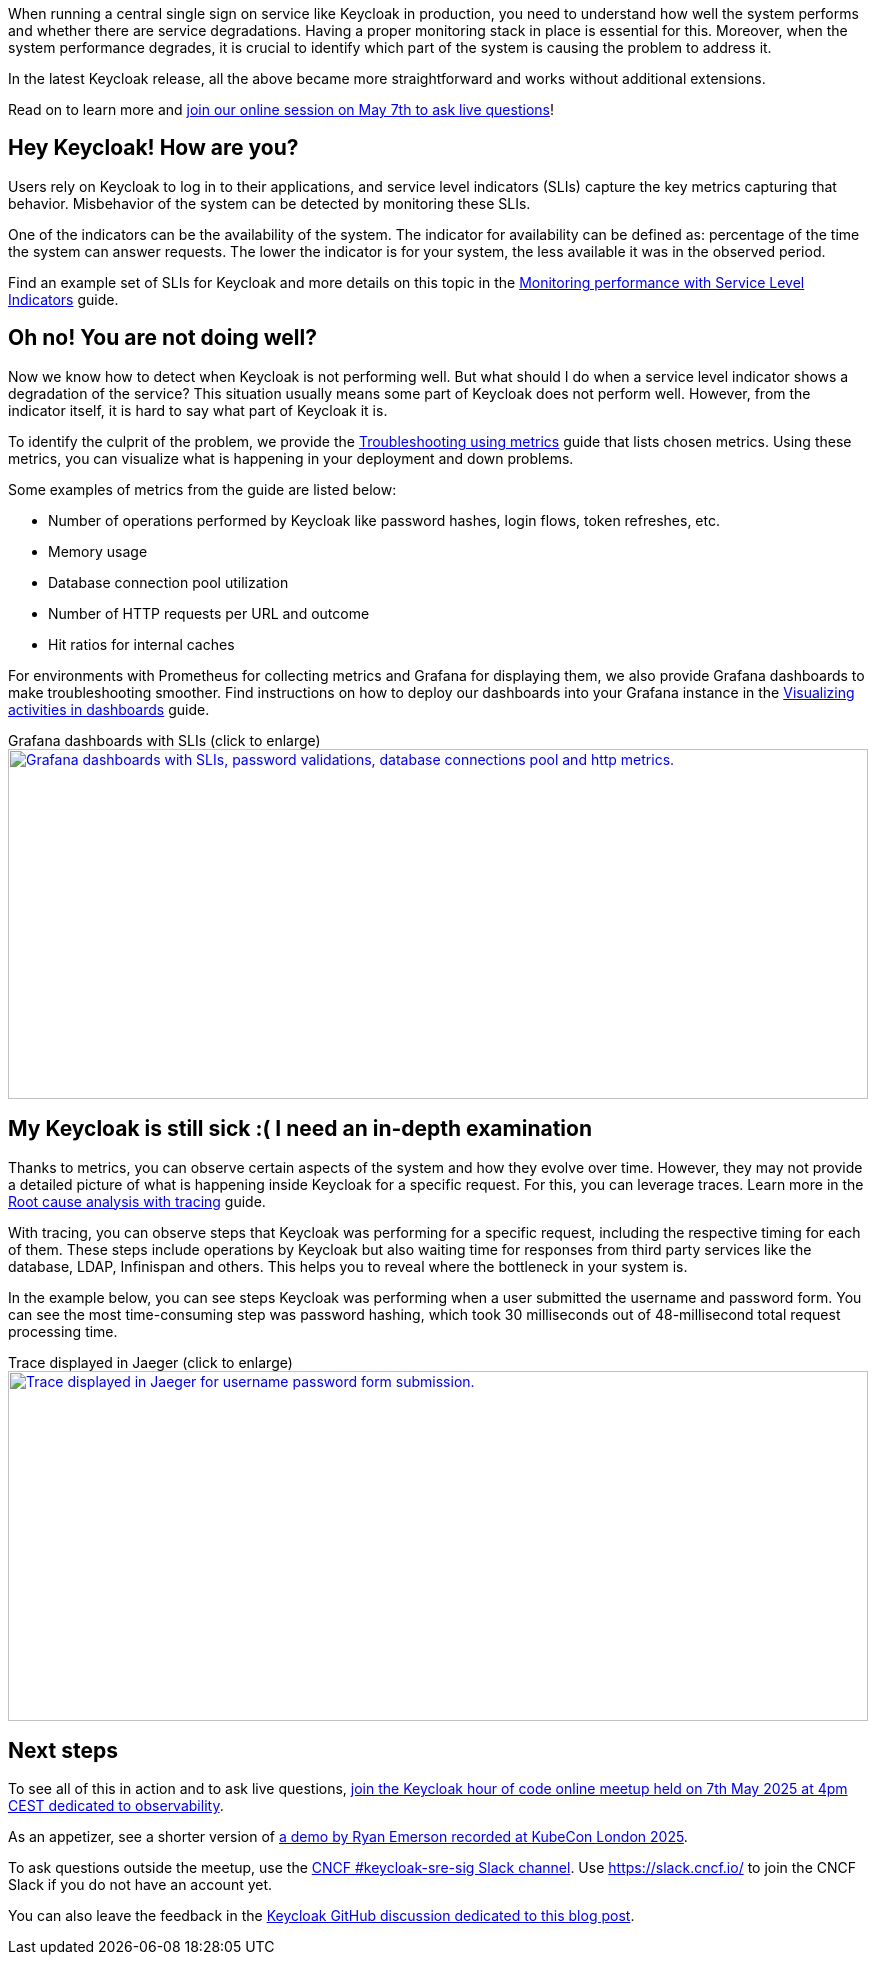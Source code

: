 :title: Observability in Keycloak 26.2
:date: 2025-04-24
:publish: true
:author: Michal Hajas
:summary: Observability improved a lot in Keycloak's latest release. Learn what changed in this post and in our online meetup on 7th May 2025.
:preview: keycloak-hour-of-code-s02v06.png

When running a central single sign on service like Keycloak in production, you need to understand how well the system performs and whether there are service degradations.
Having a proper monitoring stack in place is essential for this.
Moreover, when the system performance degrades, it is crucial to identify which part of the system is causing the problem to address it.

In the latest Keycloak release, all the above became more straightforward and works without additional extensions.

Read on to learn more and https://www.meetup.com/keycloak-hour-of-code/events/307445176[join our online session on May 7th to ask live questions]!

== Hey Keycloak! How are you?

Users rely on Keycloak to log in to their applications, and service level indicators (SLIs) capture the key metrics capturing that behavior.
Misbehavior of the system can be detected by monitoring these SLIs.

One of the indicators can be the availability of the system.
The indicator for availability can be defined as: percentage of the time the system can answer requests.
The lower the indicator is for your system, the less available it was in the observed period.

Find an example set of SLIs for Keycloak and more details on this topic in the https://www.keycloak.org/observability/keycloak-service-level-indicators[Monitoring performance with Service Level Indicators] guide.

== Oh no! You are not doing well?

Now we know how to detect when Keycloak is not performing well.
But what should I do when a service level indicator shows a degradation of the service?
This situation usually means some part of Keycloak does not perform well. However, from the indicator itself, it is hard to say what part of Keycloak it is.

To identify the culprit of the problem, we provide the https://www.keycloak.org/observability/metrics-for-troubleshooting[Troubleshooting using metrics] guide that lists chosen metrics.
Using these metrics, you can visualize what is happening in your deployment and down problems.

Some examples of metrics from the guide are listed below:

* Number of operations performed by Keycloak like password hashes, login flows, token refreshes, etc.
* Memory usage
* Database connection pool utilization
* Number of HTTP requests per URL and outcome
* Hit ratios for internal caches

For environments with Prometheus for collecting metrics and Grafana for displaying them, we also provide Grafana dashboards to make troubleshooting smoother.
Find instructions on how to deploy our dashboards into your Grafana instance in the https://www.keycloak.org/observability/grafana-dashboards[Visualizing activities in dashboards] guide.

.Grafana dashboards with SLIs (click to enlarge)
--
++++
<div class="paragraph">
<a href="${blogImages}/grafana-dashboards-2025.png"><img src="${blogImages}/grafana-dashboards-2025.png" alt="Grafana dashboards with SLIs, password validations, database connections pool and http metrics." style="width: 100%; max-width: 1049px; object-fit: cover; height: 350px; object-position: 0 0"></a>
</div>
++++
--

== My Keycloak is still sick :( I need an in-depth examination

Thanks to metrics, you can observe certain aspects of the system and how they evolve over time.
However, they may not provide a detailed picture of what is happening inside Keycloak for a specific request.
For this, you can leverage traces.
Learn more in the https://www.keycloak.org/observability/tracing[Root cause analysis with tracing] guide.

With tracing, you can observe steps that Keycloak was performing for a specific request, including the respective timing for each of them.
These steps include operations by Keycloak but also waiting time for responses from third party services like the database, LDAP, Infinispan and others.
This helps you to reveal where the bottleneck in your system is.

In the example below, you can see steps Keycloak was performing when a user submitted the username and password form.
You can see the most time-consuming step was password hashing, which took 30 milliseconds out of 48-millisecond total request processing time.

.Trace displayed in Jaeger (click to enlarge)
--
++++
<div class="paragraph">
<a href="${blogImages}/tracing-2025.png"><img src="${blogImages}/tracing-2025.png" alt="Trace displayed in Jaeger for username password form submission." style="width: 100%; max-width: 2202px; height: 350px; object-position: 30% 30%; object-fit: cover;"></a>
</div>
++++
--

== Next steps

To see all of this in action and to ask live questions, https://www.meetup.com/keycloak-hour-of-code/events/307445176[join the Keycloak hour of code online meetup held on 7th May 2025 at 4pm CEST dedicated to observability].

As an appetizer, see a shorter version of https://youtu.be/bC4xbBJs0CA?si=WfptsITHZvpYBM_8&t=769[a demo by Ryan Emerson recorded at KubeCon London 2025].

To ask questions outside the meetup, use the https://cloud-native.slack.com/channels/keycloak-sre-sig[CNCF #keycloak-sre-sig Slack channel].
Use https://slack.cncf.io/ to join the CNCF Slack if you do not have an account yet.

You can also leave the feedback in the https://github.com/keycloak/keycloak/discussions/39160[Keycloak GitHub discussion dedicated to this blog post].
